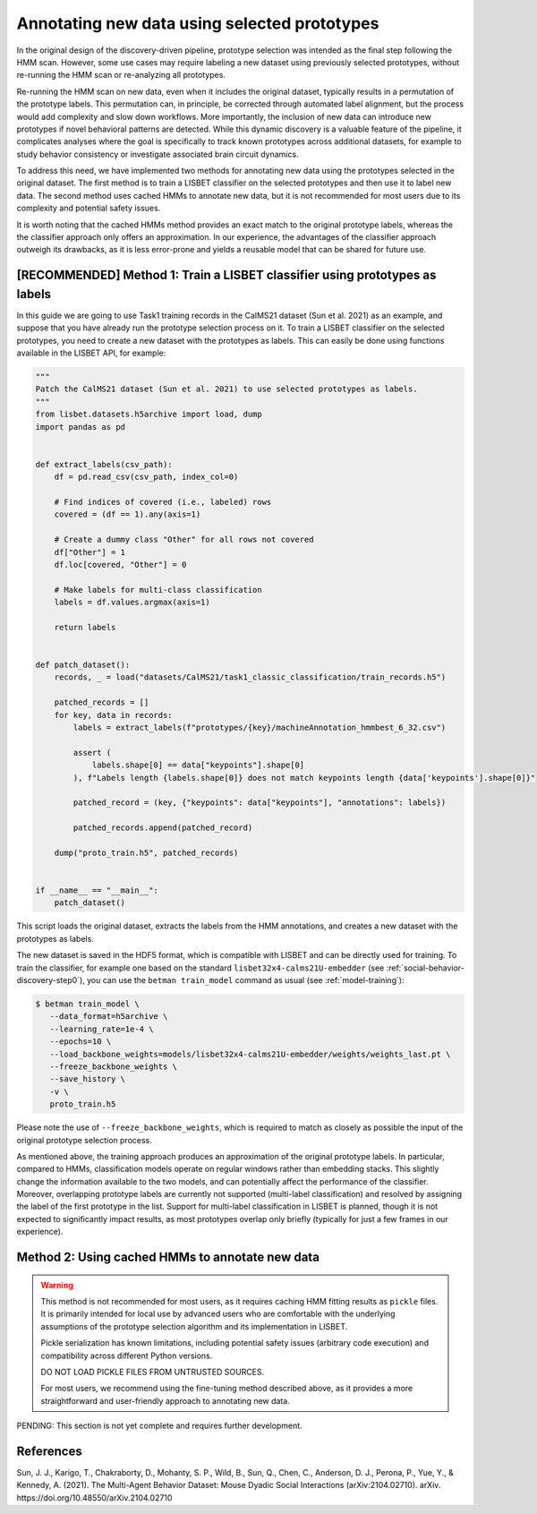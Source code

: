 .. _prototype-inference:

Annotating new data using selected prototypes
=============================================

In the original design of the discovery-driven pipeline, prototype selection was intended as the final step following the HMM scan.
However, some use cases may require labeling a new dataset using previously selected prototypes, without re-running the HMM scan or re-analyzing all prototypes.

Re-running the HMM scan on new data, even when it includes the original dataset, typically results in a permutation of the prototype labels.
This permutation can, in principle, be corrected through automated label alignment, but the process would add complexity and slow down workflows.
More importantly, the inclusion of new data can introduce new prototypes if novel behavioral patterns are detected.
While this dynamic discovery is a valuable feature of the pipeline, it complicates analyses where the goal is specifically to track known prototypes across additional datasets, for example to study behavior consistency or investigate associated brain circuit dynamics.

To address this need, we have implemented two methods for annotating new data using the prototypes selected in the original dataset.
The first method is to train a LISBET classifier on the selected prototypes and then use it to label new data.
The second method uses cached HMMs to annotate new data, but it is not recommended for most users due to its complexity and potential safety issues.

It is worth noting that the cached HMMs method provides an exact match to the original prototype labels, whereas the the classifier approach only offers an approximation.
In our experience, the advantages of the classifier approach outweigh its drawbacks, as it is less error-prone and yields a reusable model that can be shared for future use.

[RECOMMENDED] Method 1: Train a LISBET classifier using prototypes as labels
----------------------------------------------------------------------------------

In this guide we are going to use Task1 training records in the CalMS21 dataset (Sun et al. 2021) as an example, and suppose that you have already run the prototype selection process on it.
To train a LISBET classifier on the selected prototypes, you need to create a new dataset with the prototypes as labels.
This can easily be done using functions available in the LISBET API, for example:

.. code-block:: python

    """
    Patch the CalMS21 dataset (Sun et al. 2021) to use selected prototypes as labels.
    """
    from lisbet.datasets.h5archive import load, dump
    import pandas as pd


    def extract_labels(csv_path):
        df = pd.read_csv(csv_path, index_col=0)

        # Find indices of covered (i.e., labeled) rows
        covered = (df == 1).any(axis=1)

        # Create a dummy class "Other" for all rows not covered
        df["Other"] = 1
        df.loc[covered, "Other"] = 0

        # Make labels for multi-class classification
        labels = df.values.argmax(axis=1)

        return labels


    def patch_dataset():
        records, _ = load("datasets/CalMS21/task1_classic_classification/train_records.h5")

        patched_records = []
        for key, data in records:
            labels = extract_labels(f"prototypes/{key}/machineAnnotation_hmmbest_6_32.csv")

            assert (
                labels.shape[0] == data["keypoints"].shape[0]
            ), f"Labels length {labels.shape[0]} does not match keypoints length {data['keypoints'].shape[0]}"

            patched_record = (key, {"keypoints": data["keypoints"], "annotations": labels})

            patched_records.append(patched_record)

        dump("proto_train.h5", patched_records)


    if __name__ == "__main__":
        patch_dataset()

This script loads the original dataset, extracts the labels from the HMM annotations, and creates a new dataset with the prototypes as labels.

The new dataset is saved in the HDF5 format, which is compatible with LISBET and can be directly used for training.
To train the classifier, for example one based on the standard ``lisbet32x4-calms21U-embedder`` (see :ref:`social-behavior-discovery-step0`), you can use the ``betman train_model`` command as usual (see :ref:`model-training`):

.. code-block:: console

   $ betman train_model \
      --data_format=h5archive \
      --learning_rate=1e-4 \
      --epochs=10 \
      --load_backbone_weights=models/lisbet32x4-calms21U-embedder/weights/weights_last.pt \
      --freeze_backbone_weights \
      --save_history \
      -v \
      proto_train.h5

Please note the use of ``--freeze_backbone_weights``, which is required to match as closely as possible the input of the original prototype selection process.

As mentioned above, the training approach produces an approximation of the original prototype labels.
In particular, compared to HMMs, classification models operate on regular windows rather than embedding stacks.
This slightly change the information available to the two models, and can potentially affect the performance of the classifier.
Moreover, overlapping prototype labels are currently not supported (multi-label classification) and resolved by assigning the label of the first prototype in the list.
Support for multi-label classification in LISBET is planned, though it is not expected to significantly impact results, as most prototypes overlap only briefly (typically for just a few frames in our experience).

Method 2: Using cached HMMs to annotate new data
------------------------------------------------

.. warning::
   This method is not recommended for most users, as it requires caching HMM fitting results as ``pickle`` files.
   It is primarily intended for local use by advanced users who are comfortable with the underlying assumptions of the prototype selection algorithm and its implementation in LISBET.

   Pickle serialization has known limitations, including potential safety issues (arbitrary code execution) and compatibility across different Python versions.

   DO NOT LOAD PICKLE FILES FROM UNTRUSTED SOURCES.

   For most users, we recommend using the fine-tuning method described above, as it provides a more straightforward and user-friendly approach to annotating new data.

PENDING: This section is not yet complete and requires further development.

References
----------

Sun, J. J., Karigo, T., Chakraborty, D., Mohanty, S. P., Wild, B., Sun, Q., Chen, C., Anderson, D. J., Perona, P., Yue, Y., & Kennedy, A. (2021).
The Multi-Agent Behavior Dataset: Mouse Dyadic Social Interactions (arXiv:2104.02710).
arXiv.
https://doi.org/10.48550/arXiv.2104.02710
